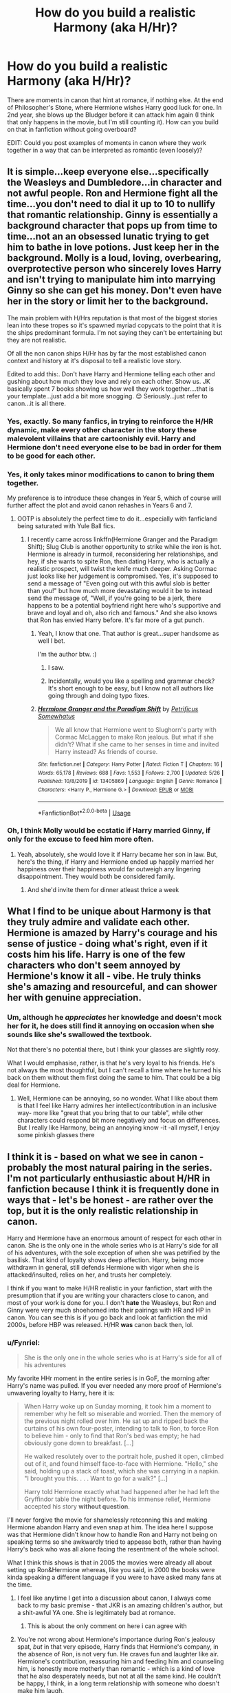#+TITLE: How do you build a realistic Harmony (aka H/Hr)?

* How do you build a realistic Harmony (aka H/Hr)?
:PROPERTIES:
:Author: KevMan18
:Score: 11
:DateUnix: 1590848588.0
:DateShort: 2020-May-30
:FlairText: Discussion
:END:
There are moments in canon that hint at romance, if nothing else. At the end of Philosopher's Stone, where Hermione wishes Harry good luck for one. In 2nd year, she blows up the Bludger before it can attack him again (I think that only happens in the movie, but I'm still counting it). How can you build on that in fanfiction without going overboard?

EDIT: Could you post examples of moments in canon where they work together in a way that can be interpreted as romantic (even loosely)?


** It is simple...keep everyone else...specifically the Weasleys and Dumbledore...in character and not awful people. Ron and Hermione fight all the time...you don't need to dial it up to 10 to nullify that romantic relationship. Ginny is essentially a background character that pops up from time to time...not an an obsessed lunatic trying to get him to bathe in love potions. Just keep her in the background. Molly is a loud, loving, overbearing, overprotective person who sincerely loves Harry and isn't trying to manipulate him into marrying Ginny so she can get his money. Don't even have her in the story or limit her to the background.

The main problem with H/Hrs reputation is that most of the biggest stories lean into these tropes so it's spawned myriad copycats to the point that it is the ships predominant formula. I'm not saying they can't be entertaining but they are not realistic.

Of all the non canon ships H/Hr has by far the most established canon context and history at it's disposal to tell a realistic love story.

Edited to add this:. Don't have Harry and Hermione telling each other and gushing about how much they love and rely on each other. Show us. JK basically spent 7 books showing us how well they work together....that is your template...just add a bit more snogging. 😊 Seriously...just refer to canon...it is all there.
:PROPERTIES:
:Author: PetrificusSomewhatus
:Score: 29
:DateUnix: 1590853447.0
:DateShort: 2020-May-30
:END:

*** Yes, exactly. So many fanfics, in trying to reinforce the H/HR dynamic, make every other character in the story these malevolent villains that are cartoonishly evil. Harry and Hermione don't need everyone else to be bad in order for them to be good for each other.
:PROPERTIES:
:Score: 8
:DateUnix: 1590857927.0
:DateShort: 2020-May-30
:END:


*** Yes, it only takes minor modifications to canon to bring them together.

My preference is to introduce these changes in Year 5, which of course will further affect the plot and avoid canon rehashes in Years 6 and 7.
:PROPERTIES:
:Author: InquisitorCOC
:Score: 9
:DateUnix: 1590858383.0
:DateShort: 2020-May-30
:END:

**** OOTP is absolutely the perfect time to do it...especially with fanficland being saturated with Yule Ball fics.
:PROPERTIES:
:Author: PetrificusSomewhatus
:Score: 3
:DateUnix: 1590858534.0
:DateShort: 2020-May-30
:END:

***** I recently came across linkffn(Hermione Granger and the Paradigm Shift); Slug Club is another opportunity to strike while the iron is hot. Hermione is already in turmoil, reconsidering her relationships, and hey, if she wants to spite Ron, then dating Harry, who is actually a realistic prospect, will twist the knife much deeper. Asking Cormac just looks like her judgement is compromised. Yes, it's supposed to send a message of "Even going out with this awful slob is better than you!" but how much more devastating would it be to instead send the message of, "Well, if you're going to be a jerk, there happens to be a potential boyfriend right here who's supportive and brave and loyal and oh, also rich and famous." And she also knows that Ron has envied Harry before. It's far more of a gut punch.
:PROPERTIES:
:Author: thrawnca
:Score: 2
:DateUnix: 1591008616.0
:DateShort: 2020-Jun-01
:END:

****** Yeah, I know that one. That author is great...super handsome as well I bet.

I'm the author btw. :)
:PROPERTIES:
:Author: PetrificusSomewhatus
:Score: 7
:DateUnix: 1591021200.0
:DateShort: 2020-Jun-01
:END:

******* I saw.
:PROPERTIES:
:Author: thrawnca
:Score: 1
:DateUnix: 1591023346.0
:DateShort: 2020-Jun-01
:END:


******* Incidentally, would you like a spelling and grammar check? It's short enough to be easy, but I know not all authors like going through and doing typo fixes.
:PROPERTIES:
:Author: thrawnca
:Score: 1
:DateUnix: 1591183391.0
:DateShort: 2020-Jun-03
:END:


****** [[https://www.fanfiction.net/s/13405869/1/][*/Hermione Granger and the Paradigm Shift/*]] by [[https://www.fanfiction.net/u/11491751/Petrificus-Somewhatus][/Petrificus Somewhatus/]]

#+begin_quote
  We all know that Hermione went to Slughorn's party with Cormac McLaggen to make Ron jealous. But what if she didn't? What if she came to her senses in time and invited Harry instead? As friends of course.
#+end_quote

^{/Site/:} ^{fanfiction.net} ^{*|*} ^{/Category/:} ^{Harry} ^{Potter} ^{*|*} ^{/Rated/:} ^{Fiction} ^{T} ^{*|*} ^{/Chapters/:} ^{16} ^{*|*} ^{/Words/:} ^{65,178} ^{*|*} ^{/Reviews/:} ^{688} ^{*|*} ^{/Favs/:} ^{1,553} ^{*|*} ^{/Follows/:} ^{2,700} ^{*|*} ^{/Updated/:} ^{5/26} ^{*|*} ^{/Published/:} ^{10/8/2019} ^{*|*} ^{/id/:} ^{13405869} ^{*|*} ^{/Language/:} ^{English} ^{*|*} ^{/Genre/:} ^{Romance} ^{*|*} ^{/Characters/:} ^{<Harry} ^{P.,} ^{Hermione} ^{G.>} ^{*|*} ^{/Download/:} ^{[[http://www.ff2ebook.com/old/ffn-bot/index.php?id=13405869&source=ff&filetype=epub][EPUB]]} ^{or} ^{[[http://www.ff2ebook.com/old/ffn-bot/index.php?id=13405869&source=ff&filetype=mobi][MOBI]]}

--------------

*FanfictionBot*^{2.0.0-beta} | [[https://github.com/tusing/reddit-ffn-bot/wiki/Usage][Usage]]
:PROPERTIES:
:Author: FanfictionBot
:Score: 1
:DateUnix: 1591008625.0
:DateShort: 2020-Jun-01
:END:


*** Oh, I think Molly would be ecstatic if Harry married Ginny, if only for the excuse to feed him more often.
:PROPERTIES:
:Author: KevMan18
:Score: 3
:DateUnix: 1590859160.0
:DateShort: 2020-May-30
:END:

**** Yeah, absolutely, she would love it if Harry became her son in law. But, here's the thing, if Harry and Hermione ended up happily married her happiness over their happiness would far outweigh any lingering disappointment. They would both be considered family.
:PROPERTIES:
:Author: PetrificusSomewhatus
:Score: 8
:DateUnix: 1590859410.0
:DateShort: 2020-May-30
:END:

***** And she'd invite them for dinner atleast thrice a week
:PROPERTIES:
:Author: Erkkifloof
:Score: 2
:DateUnix: 1590920246.0
:DateShort: 2020-May-31
:END:


** What I find to be unique about Harmony is that they truly admire and validate each other. Hermione is amazed by Harry's courage and his sense of justice - doing what's right, even if it costs him his life. Harry is one of the few characters who don't seem annoyed by Hermione's know it all - vibe. He truly thinks she's amazing and resourceful, and can shower her with genuine appreciation.
:PROPERTIES:
:Author: lanessa
:Score: 9
:DateUnix: 1590859583.0
:DateShort: 2020-May-30
:END:

*** Um, although he /appreciates/ her knowledge and doesn't mock her for it, he does still find it annoying on occasion when she sounds like she's swallowed the textbook.

Not that there's no potential there, but I think your glasses are slightly rosy.

What I would emphasise, rather, is that he's very loyal to his friends. He's not always the most thoughtful, but I can't recall a time where he turned his back on them without them first doing the same to him. That could be a big deal for Hermione.
:PROPERTIES:
:Author: thrawnca
:Score: 2
:DateUnix: 1591007750.0
:DateShort: 2020-Jun-01
:END:

**** Well, Hermione can be annoying, so no wonder. What I like about them is that I feel like Harry admires her intellect/contribution in an inclusive way- more like "great that you bring that to our table", while other characters could respond bit more negatively and focus on differences. But I really like Harmony, being an annoying know -it -all myself, I enjoy some pinkish glasses there
:PROPERTIES:
:Author: lanessa
:Score: 1
:DateUnix: 1591019726.0
:DateShort: 2020-Jun-01
:END:


** I think it is - based on what we see in canon - probably the most natural pairing in the series. I'm not particularly enthusiastic about H/HR in fanfiction because I think it is frequently done in ways that - let's be honest - are rather over the top, but it is the only realistic relationship in canon.

Harry and Hermione have an enormous amount of respect for each other in canon. She is the only one in the whole series who is at Harry's side for all of his adventures, with the sole exception of when she was petrified by the basilisk. That kind of loyalty shows deep affection. Harry, being more withdrawn in general, still defends Hermione with vigor when she is attacked/insulted, relies on her, and trusts her completely.

I think if you want to make H/HR realistic in your fanfiction, start with the presumption that if you are writing your characters close to canon, and most of your work is done for you. I don't *hate* the Weasleys, but Ron and Ginny were very much shoehorned into their pairings with HR and HP in canon. You can see this is if you go back and look at fanfiction the mid 2000s, before HBP was released. H/HR *was* canon back then, lol.
:PROPERTIES:
:Score: 12
:DateUnix: 1590849404.0
:DateShort: 2020-May-30
:END:

*** u/Fynriel:
#+begin_quote
  She is the only one in the whole series who is at Harry's side for all of his adventures
#+end_quote

My favorite HHr moment in the entire series is in GoF, the morning after Harry's name was pulled. If you ever needed any more proof of Hermione's unwavering loyalty to Harry, here it is:

#+begin_quote
  When Harry woke up on Sunday morning, it took him a moment to remember why he felt so miserable and worried. Then the memory of the previous night rolled over him. He sat up and ripped back the curtains of his own four-poster, intending to talk to Ron, to force Ron to believe him - only to find that Ron's bed was empty; he had obviously gone down to breakfast. [...]

  He walked resolutely over to the portrait hole, pushed it open, climbed out of it, and found himself face-to-face with Hermione. "Hello," she said, holding up a stack of toast, which she was carrying in a napkin. "I brought you this. . . . Want to go for a walk?" [...]

  Harry told Hermione exactly what had happened after he had left the Gryffindor table the night before. To his immense relief, Hermione accepted his story *without question*.
#+end_quote

I'll never forgive the movie for shamelessly retconning this and making Hermione abandon Harry and even snap at him. The idea here I suppose was that Hermione didn't know how to handle Ron and Harry not being on speaking terms so she awkwardly tried to appease both, rather than having Harry's back who was all alone facing the resentment of the whole school.

What I think this shows is that in 2005 the movies were already all about setting up Ron&Hermione whereas, like you said, in 2000 the books were kinda speaking a different language if you were to have asked many fans at the time.
:PROPERTIES:
:Author: Fynriel
:Score: 11
:DateUnix: 1590853138.0
:DateShort: 2020-May-30
:END:

**** I feel like anytime I get into a discussion about canon, I always come back to my basic premise - that JKR is an amazing children's author, but a shit-awful YA one. She is legitimately bad at romance.
:PROPERTIES:
:Score: 11
:DateUnix: 1590858006.0
:DateShort: 2020-May-30
:END:

***** This is about the only comment on here i can agree with
:PROPERTIES:
:Author: Pottermum
:Score: 1
:DateUnix: 1590893674.0
:DateShort: 2020-May-31
:END:


**** You're not wrong about Hermione's importance during Ron's jealousy spat, /but/ in that very episode, Harry finds that Hermione's company, in the absence of Ron, is not very fun. He craves fun and laughter like air. Hermione's contribution, reassuring him and feeding him and counseling him, is honestly more motherly than romantic - which is a kind of love that he also desperately needs, but not at all the same kind. He couldn't be happy, I think, in a long term relationship with someone who doesn't make him laugh.
:PROPERTIES:
:Author: thrawnca
:Score: 3
:DateUnix: 1591009228.0
:DateShort: 2020-Jun-01
:END:

***** Yeah, you're totally right. One of the most painful realizations I've had to make is that Harry and Ron are each other's best friend, which perhaps doesn't really jibe with this fan-created notion of the “golden trio”.

Hermione is also a much better friend to Harry than he is to her. In canon I'm often frustrated with his lack of appreciation for everything she does for him, and failure to apologize when he's been a jerk (PoA & OotP).

And lastly I personally would prefer spending time with her to Ron. That might mean less time goofing off and decidedly more time studying in the library but I'd take that over a friend who bails when I desperately need support.

But that's just me. I'm not Harry. So I can respect his needs are different and his need for humor has certainly been cited a lot when discussing this topic. So I'll admit that HHr is maybe somewhat flawed, but I also never got the impression that Ginny was so much better. Not enough screen time perhaps and Harry's rather sudden falling in love in HBP with the whole chest monster business was clumsy to say the least.

And as for Ron and Hermione, I think the main reason I hated it was because the books are entirely from Harry's PoV, which I think is detrimental in some cases. If the books had PoV-chapters and we actually got to spend some time with Ron and Hermione and see the world through their eyes for a change and perhaps even saw them get together I think it could have worked. Plus, I wouldn't have felt so left out as a reader. I loathe the little moments in 6&7 where Harry notices his two friends' affection for each other. At one point JKR even explicitly states how seeing them hold hands makes him feel lonely and isolated and left out and by extension so did I as a reader.

As a counter-example, though, I often bring up Avatar. I find it uncanny who similar-ish the dynamic between Aang, Katara and Sokka is, yet in that show HHR basically happened and Aang loved Katara despite her being “less fun” and sometimes motherly. So I think it's an interesting case where other writers think differently about similar character archetypes.
:PROPERTIES:
:Author: Fynriel
:Score: 1
:DateUnix: 1591015095.0
:DateShort: 2020-Jun-01
:END:

****** I suppose you might say that Ginny ticks all the boxes for a character whom Harry would be expected to like, but it's all in hints, whereas what you'd expect for such an important person in his life would be involvement in most or all chapters of each book. His love interest ought to have huge amounts of screen time, and only Hermione meets that standard.

I quite like Hinny in principle, but after reading extensive fics about it, it's easy to forget just how little she appeared in canon.

And yes, Harry doesn't enjoy Hermione and Ron's bickering-all-the-time relationship dynamic. Frankly, neither do I. Apparently it works for some people.
:PROPERTIES:
:Author: thrawnca
:Score: 1
:DateUnix: 1591015458.0
:DateShort: 2020-Jun-01
:END:


*** u/ceplma:
#+begin_quote
  I think it is - based on what we see in canon - probably the most natural pairing in the series.
#+end_quote

Perhaps, but only because there is so little about other female characters (namely and especially Ginny, but even Luna is not doing much better --- she never gets out of being a caricature of herself, so we never learn about her true self), that it is hard to create meaningful relationship with them.

Yes, I also agree that friendship is necessary foundation of any romantic relationship, but almost all Harmony stories have their relationship so non-complicated, that reader have tendency to fall asleep. Hinny relationship must be much more built up (because we really know too little about Ginny), but perhaps because of that, their relationship in all stories tends to be much more dynamic and interesting. Which is to say, I think it could be done well, but it so much never is, that I have tendency to avoid Harmony stories.
:PROPERTIES:
:Author: ceplma
:Score: 3
:DateUnix: 1590870240.0
:DateShort: 2020-May-31
:END:

**** See, I'm not sure about that premise. I understand being turned off by H/HR fanfics - hell, I almost never read them myself, even though I was rooting for H/HR from the first book onward. But I've tried some Hinny fics, and they usually end up simply replacing Hermione with Ginny - to the point that suddenly Ginny is smart and capable. From my own (albeit limited) exposure, I'd say Ginny gets the Mary Sue treatment almost as much as HR does.

Looking strictly at canon, you're right that Ginny doesn't get much screen time, which by itself makes it a terrible narrative decision to pair her off with the main character. But what we do see of her is not great. She spends the first 3-4 years tongue-tied and starstruck. Then she dates a bunch of guys - including Harry's roommate (yikes) - to 'prove' to Harry she's... a girl? Do I have that right?

Meanwhile, Harry's going through some traumatic stuff. Like, a LOT of traumatic stuff. Luna comforts him, Hermione comforts/supports him. Ginny celebrates quidditch and is upset that he breaks up with her - to protect her. Then, in the final battle, after Harry's lost the last familial tie he had (Remus), died himself/was resurrected, and finally avenged his parents, Ginny .... cries all over him and needs his support for her losing one of the Twins.

I look at her a lot like I see Ron - both of the youngest Weasley kids are *normal teenagers*. They're interested in kid stuff, like sports, goofing off, and getting out of doing homework. I think, if I were a wizard at Hogwarts during this time, I'd probably be a lot like them! However, in the story of how a heroic orphan and his best friend save the world, Ron/Ginny come off as woefully inadequate. A lot of why they get bashed is because they act like normal kids while Harry/Hermione are acting like heroes. It makes it hard for me to swallow them getting to enjoy a happily-ever-after for them when they did so little.

None of that is to say I am trying to change your mind about Hinny. You like what you like, buddy :)

EDIT: Wanted to mention your comment RE: Luna, which is what got me thinking about this whole thing, and how even Luna was there to support Harry after Sirius died.
:PROPERTIES:
:Score: 3
:DateUnix: 1590936133.0
:DateShort: 2020-May-31
:END:

***** u/ceplma:
#+begin_quote
  Then she dates a bunch of guys - including Harry's roommate (yikes) - to ‘prove' to Harry she's ... a girl? Do I have that right?
#+end_quote

I don't think you do. More like proving it to herself and finding out how to be a girl. I am not saying that the Hermione's advice was good one, because I don't think it was, but at least that's what I understood she meant.

#+begin_quote
  ... Ginny ... cries all over him and needs his support for her losing one of the Twins.
#+end_quote

??? Could you quote to me which exact paragraph of JKR text you mean? I don't think there is any meaningful interaction between the two in DH at all. Certainly not after The Battle.

Concerning Ron's bashing, you are absolutely right, the common accusation of Ron in Harmony stories that he left them during the camping trip is in my opinion nonsense (I have mentioned it in my story linkao3(20141410)): we are talking about extremely Dark Art material, saying that Ron broke under his influence is as stupid as accusing Ginny from committing all those crimes in her first year. It just doesn't make any sense.

#+begin_quote
  ... how even Luna was there to support Harry after Sirius died
#+end_quote

Was it hidden blaming of Ginny that she didn't help Harry? I don't think it would be fair. I see it as that Luna was able to help, Ginny (and BTW, Hermione or anybody else) was not. Big deal.
:PROPERTIES:
:Author: ceplma
:Score: 1
:DateUnix: 1590948326.0
:DateShort: 2020-May-31
:END:

****** [[https://archiveofourown.org/works/20141410][*/Late Morning Talks/*]] by [[https://www.archiveofourown.org/users/mcepl/pseuds/mcepl][/mcepl/]]

#+begin_quote
  Exercise on reasonable breakup of Hermione and Ron (and Ginny and Harry in the background). Written as criticism on too often used stereotypes in Harmony stories. Without any longer plot.
#+end_quote

^{/Site/:} ^{Archive} ^{of} ^{Our} ^{Own} ^{*|*} ^{/Fandom/:} ^{Harry} ^{Potter} ^{-} ^{J.} ^{K.} ^{Rowling} ^{*|*} ^{/Published/:} ^{2019-08-06} ^{*|*} ^{/Words/:} ^{3309} ^{*|*} ^{/Chapters/:} ^{1/1} ^{*|*} ^{/Comments/:} ^{2} ^{*|*} ^{/Kudos/:} ^{14} ^{*|*} ^{/Bookmarks/:} ^{1} ^{*|*} ^{/Hits/:} ^{714} ^{*|*} ^{/ID/:} ^{20141410} ^{*|*} ^{/Download/:} ^{[[https://archiveofourown.org/downloads/20141410/Late%20Morning%20Talks.epub?updated_at=1587757902][EPUB]]} ^{or} ^{[[https://archiveofourown.org/downloads/20141410/Late%20Morning%20Talks.mobi?updated_at=1587757902][MOBI]]}

--------------

*FanfictionBot*^{2.0.0-beta} | [[https://github.com/tusing/reddit-ffn-bot/wiki/Usage][Usage]]
:PROPERTIES:
:Author: FanfictionBot
:Score: 1
:DateUnix: 1590948341.0
:DateShort: 2020-May-31
:END:


*** So stay close to canon, just let things develope as they would have if not for Ron and Ginny being shoehorned into relationships?
:PROPERTIES:
:Author: KevMan18
:Score: 2
:DateUnix: 1590849869.0
:DateShort: 2020-May-30
:END:

**** I mean, it's a valid option. There's a lot of variables that depend on where you want your story to go, including:

- Harry and Hermione have much more of a shared history, given their childhoods in the muggle world

- They were both bullied for being different, whereas the Weasleys are pureblood (poor, but still not victims of bigotry)

- Both of them are from small families and were isolated from their peers as children, making large crowds (like the one that lives at the Burrow?) likely to be uncomfortable for them

- Both H/HR are famous in their own right (BWL and "Brightest Witch of a Generation"), so the fame issue isn't a problem (unlike Ron, who is jealous, or Ginny, who was starstruck).

That's kind of what I meant - just going off of observations from canon, it's pretty unlikely that the Weasleys would be able to make it with H or HR. That's not to say that H/HR are "SOULBONDED STAR CROSSED LOVERS OMG" - i mean, most people don't marry someone they met in middle school. But the foundation between H/HR is way stronger than any other canon character we see.
:PROPERTIES:
:Score: 10
:DateUnix: 1590850398.0
:DateShort: 2020-May-30
:END:

***** Also, the Potters tend to marry smart women. Look at Lily, for example.
:PROPERTIES:
:Author: KevMan18
:Score: 2
:DateUnix: 1590857250.0
:DateShort: 2020-May-30
:END:

****** I'm not saying its wrong but saying potters marry smart women is like saying potters marrying redheads i.e. ginny.
:PROPERTIES:
:Author: Bluishblack
:Score: 9
:DateUnix: 1590862520.0
:DateShort: 2020-May-30
:END:


*** u/TryingToPassMath:
#+begin_quote
  I think it is - based on what we see in canon - probably the most natural pairing in the series. I'm not particularly enthusiastic about H/HR in fanfiction because I think it is frequently done in ways that - let's be honest - are rather over the top, but it is the only realistic relationship in canon.
#+end_quote

I agree with this 100%. They are the only realistic relationship in canon. Out of all ships, they have the most foundation to be a healthy, long lasting couple. Friendship, bravery, and love. Trust and understanding. Grounded in reality. That is HHr for me.

It is sad that the "popular" HHr fics tend to miss the point of HHr entirely; my favorite of those fics are probably not very popular. But then again, HHr are realistic and realism can be "boring" to teens writing OP edgy wank fests, or to people who don't truly recognize what makes HHr so wonderful.

You only have to change so very little of canon for HHr to happen. Focus on their deep bond and just ...give it a tiny nudge. And there you have it.
:PROPERTIES:
:Author: TryingToPassMath
:Score: 1
:DateUnix: 1590970299.0
:DateShort: 2020-Jun-01
:END:


** I think that there are two major canonical barriers to Harmony, and your story needs to find ways to crack or circumvent them.

First, Hermione needs support and validation in her ambitions. Harry, in canon, doesn't care deeply about good grades, or House points, or wholesale freeing of House Elves, or learning all that there is to know. He's not /driven/ in the same way that she is; once Tom is gone, he'd be happy to settle down into quiet obscurity, but Hermione will want to rise to the top and change the world. Something needs to happen that alters or bridges that gap.

Second, Harry needs someone to help him smile, or preferably laugh. Hermione is a planner, an overachiever, but she doesn't easily laugh, or even relax. Perhaps it's no surprise that they were closest together in Deathly Hallows, on the run, when being serious was the order of the day - but that's no way to live once the war is done. So, either something needs to happen that makes Harry less broody and more resilient, or Hermione needs to let her hair down and joke around with him more.

Solve those two and I think you have a solid setup.
:PROPERTIES:
:Author: thrawnca
:Score: 2
:DateUnix: 1591009963.0
:DateShort: 2020-Jun-01
:END:
